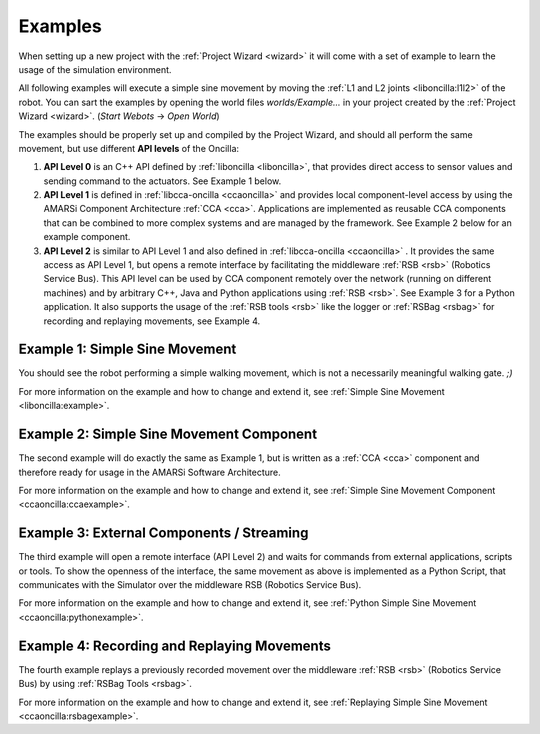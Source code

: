 .. _examples:

==========
 Examples
==========

When setting up a new project with the :ref:`Project Wizard <wizard>` it will
come with a set of example to learn the usage of the simulation environment.

All following examples will execute a simple sine movement by moving the
:ref:`L1 and L2 joints <liboncilla:l1l2>` of the robot. You can sart the
examples by opening the world files *worlds/Example...* in your project created
by the :ref:`Project Wizard <wizard>`. (*Start Webots* -> *Open World*)

The examples should be properly set up and compiled by the Project Wizard, and
should all perform the same movement, but use different **API levels** of the
Oncilla:

#. **API Level 0**
   is an C++ API defined by :ref:`liboncilla <liboncilla>`, that
   provides direct access to sensor values and sending command to the actuators.
   See Example 1 below.

#. **API Level 1**
   is defined in :ref:`libcca-oncilla <ccaoncilla>` and provides
   local component-level access by using the AMARSi Component Architecture
   :ref:`CCA <cca>`. Applications are implemented as reusable CCA components
   that can be combined to more complex systems and are managed by the
   framework. See Example 2 below for an example component.

#. **API Level 2**
   is similar to API Level 1 and also defined in
   :ref:`libcca-oncilla <ccaoncilla>` . It provides the same access as API Level
   1, but opens a remote interface by facilitating the middleware :ref:`RSB <rsb>`
   (Robotics Service Bus). This API level can be
   used by CCA component remotely over the network (running on different
   machines) and by arbitrary C++, Java and Python applications using
   :ref:`RSB <rsb>`.
   See Example 3 for a Python application. It also supports the usage of the
   :ref:`RSB tools <rsb>` like the logger or :ref:`RSBag <rsbag>` for recording
   and replaying movements, see Example 4.

Example 1: Simple Sine Movement
===============================

You should see the robot performing a simple walking movement, which is not a
necessarily meaningful walking gate. *;)*

For more information on the example and how to change and extend it, see
:ref:`Simple Sine Movement <liboncilla:example>`.

Example 2: Simple Sine Movement Component
=========================================

The second example will do exactly the same as Example 1, but is written as a
:ref:`CCA <cca>` component and therefore ready for usage in the AMARSi Software
Architecture.

For more information on the example and how to change and extend it, see
:ref:`Simple Sine Movement Component <ccaoncilla:ccaexample>`.

Example 3: External Components / Streaming 
==========================================

The third example will open a remote interface (API Level 2) and waits for
commands from external applications, scripts or tools. To show the
openness of the interface, the same movement as above is implemented as a
Python Script, that communicates with the Simulator over the middleware RSB
(Robotics Service Bus).

For more information on the example and how to change and extend it, see
:ref:`Python Simple Sine Movement <ccaoncilla:pythonexample>`.

Example 4: Recording and Replaying Movements 
============================================

The fourth example replays a previously recorded movement over the
middleware :ref:`RSB <rsb>` (Robotics Service Bus) by using :ref:`RSBag Tools
<rsbag>`.

For more information on the example and how to change and extend it, see
:ref:`Replaying Simple Sine Movement <ccaoncilla:rsbagexample>`.
